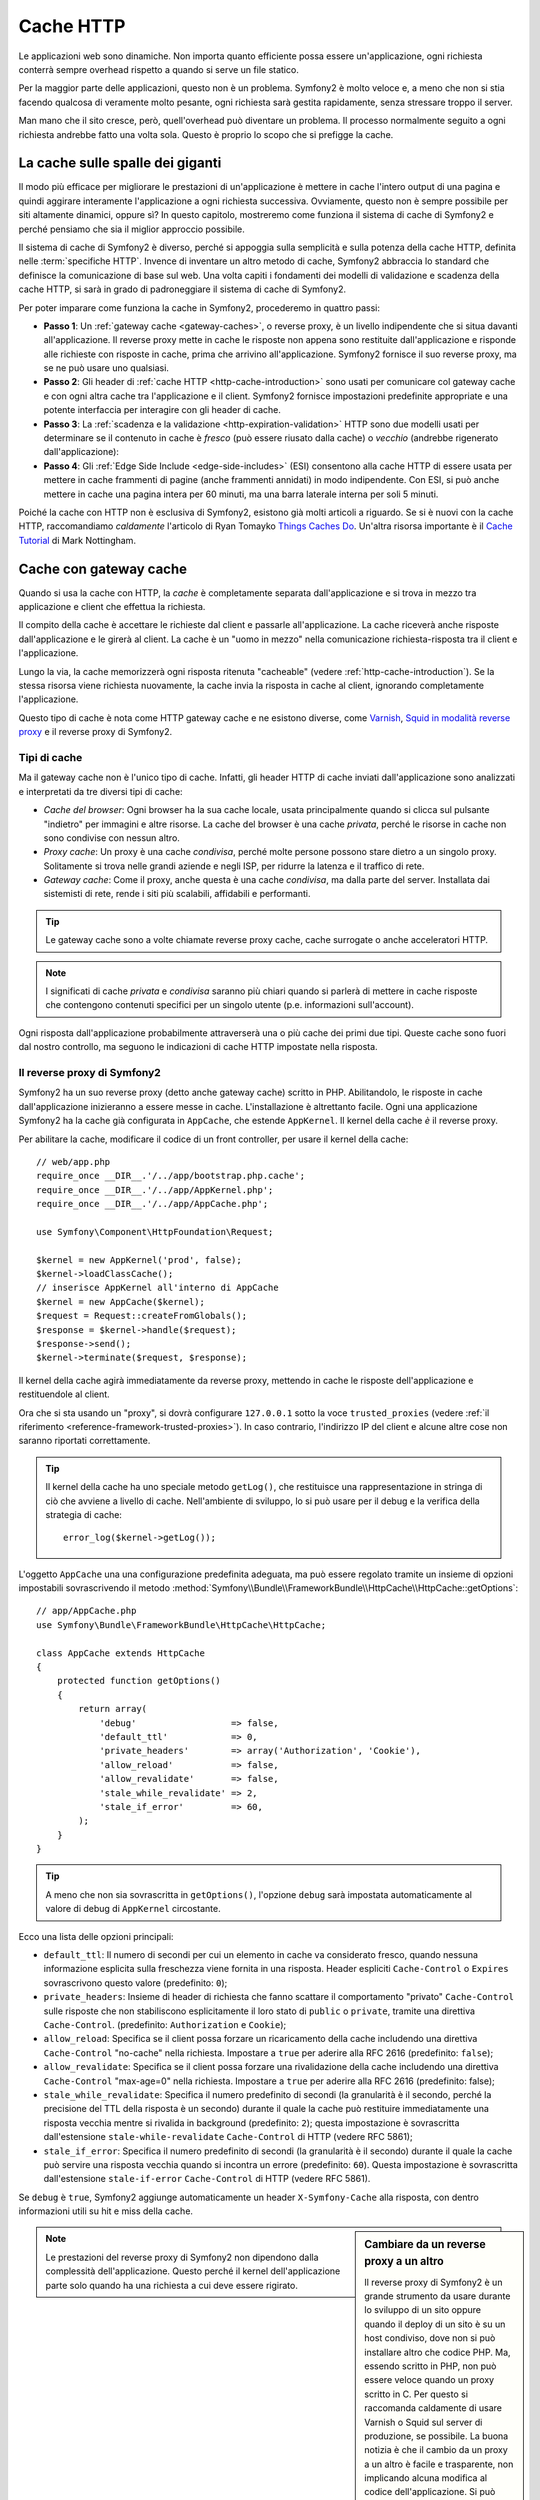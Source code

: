 .. index::
   single: Cache

Cache HTTP
==========

Le applicazioni web sono dinamiche. Non importa quanto efficiente possa essere
un'applicazione, ogni richiesta conterrà sempre overhead rispetto a quando
si serve un file statico.

Per la maggior parte delle applicazioni, questo non è un problema. Symfony2 è
molto veloce e, a meno che non si stia facendo qualcosa di veramente molto pesante,
ogni richiesta sarà gestita rapidamente, senza stressare troppo il server.

Man mano che il sito cresce, però, quell'overhead può diventare un problema.
Il processo normalmente seguito a ogni richiesta andrebbe fatto una volta sola.
Questo è proprio lo scopo che si prefigge la cache.

La cache sulle spalle dei giganti
---------------------------------

Il modo più efficace per migliorare le prestazioni di un'applicazione è mettere in
cache l'intero output di una pagina e quindi aggirare interamente l'applicazione a
ogni richiesta successiva. Ovviamente, questo non è sempre possibile per siti altamente
dinamici, oppure sì? In questo capitolo, mostreremo come funziona il sistema di cache
di Symfony2 e perché pensiamo che sia il miglior approccio possibile.

Il sistema di cache di Symfony2 è diverso, perché si appoggia sulla semplicità e
sulla potenza della cache HTTP, definita nelle :term:`specifiche HTTP`.
Invence di inventare un altro metodo di cache, Symfony2 abbraccia lo standard
che definisce la comunicazione di base sul web. Una volta capiti i fondamenti
dei modelli di validazione e scadenza della cache HTTP, si sarà in grado di
padroneggiare il sistema di cache di Symfony2.

Per poter imparare come funziona la cache in Symfony2, procederemo in quattro
passi:

* **Passo 1**: Un :ref:`gateway cache <gateway-caches>`, o reverse proxy, è un livello
  indipendente che si situa davanti all'applicazione. Il reverse proxy mette
  in cache le risposte non appena sono restituite dall'applicazione e risponde
  alle richieste con risposte in cache, prima che arrivino all'applicazione.
  Symfony2 fornisce il suo reverse proxy, ma se ne può usare uno qualsiasi.

* **Passo 2**: Gli header di :ref:`cache HTTP <http-cache-introduction>` sono usati
  per comunicare col gateway cache e con ogni altra cache tra l'applicazione
  e il client. Symfony2 fornisce impostazioni predefinite appropriate e una potente
  interfaccia per interagire con gli header di cache.

* **Passo 3**: La :ref:`scadenza e la validazione <http-expiration-validation>` HTTP sono
  due modelli usati per determinare se il contenuto in cache è *fresco* (può
  essere riusato dalla cache) o *vecchio* (andrebbe rigenerato
  dall'applicazione):

* **Passo 4**: Gli :ref:`Edge Side Include <edge-side-includes>` (ESI) consentono alla
  cache HTTP di essere usata per mettere in cache frammenti di pagine (anche frammenti
  annidati) in modo indipendente. Con ESI, si può anche mettere in cache una pagina intera
  per 60 minuti, ma una barra laterale interna per soli 5 minuti.

Poiché la cache con HTTP non è esclusiva di Symfony2, esistono già molti articoli a
riguardo. Se si è nuovi con la cache HTTP, raccomandiamo *caldamente* l'articolo
di Ryan Tomayko `Things Caches Do`_. Un'altra risorsa importante è il `Cache Tutorial`_
di Mark Nottingham.

.. index::
   single: Cache; Proxy
   single: Cache; Reverse proxy
   single: Cache; Gateway

.. _gateway-caches:

Cache con gateway cache
-----------------------

Quando si usa la cache con HTTP, la *cache* è completamente separata dall'applicazione
e si trova in mezzo tra applicazione e client che effettua la richiesta.

Il compito della cache è accettare le richieste dal client e passarle
all'applicazione. La cache riceverà anche risposte dall'applicazione e le girerà
al client. La cache è un "uomo in mezzo" nella comunicazione richiesta-risposta tra
il client e l'applicazione.

Lungo la via, la cache memorizzerà ogni risposta ritenuta "cacheable"
(vedere :ref:`http-cache-introduction`). Se la stessa risorsa viene richiesta nuovamente,
la cache invia la risposta in cache al client, ignorando completamente
l'applicazione.

Questo tipo di cache è nota come HTTP gateway cache e ne esistono diverse, come
`Varnish`_, `Squid in modalità reverse proxy`_ e il reverse proxy di Symfony2.

.. index::
   single: Cache; Tipi

Tipi di cache
~~~~~~~~~~~~~

Ma il gateway cache non è l'unico tipo di cache. Infatti, gli header HTTP di cache
inviati dall'applicazione sono analizzati e interpretati da tre diversi
tipi di cache:

* *Cache del browser*: Ogni browser ha la sua cache locale, usata principalmente
  quando si clicca sul pulsante "indietro" per immagini e altre risorse.
  La cache del browser è una cache *privata*, perché le risorse in cache non sono
  condivise con nessun altro.

* *Proxy cache*: Un proxy è una cache *condivisa*, perché molte persone possono stare
  dietro a un singolo proxy. Solitamente si trova nelle grandi aziende e negli ISP, per
  ridurre la latenza e il traffico di rete.

* *Gateway cache*: Come il proxy, anche questa è una cache *condivisa*, ma dalla parte
  del server. Installata dai sistemisti di rete, rende i siti più scalabili, affidabili
  e performanti.

.. tip::

    Le gateway cache sono a volte chiamate reverse proxy cache,
    cache surrogate o anche acceleratori HTTP.

.. note::

    I significati di cache *privata* e *condivisa* saranno più chiari quando
    si parlerà di mettere in cache risposte che contengono contenuti specifici
    per un singolo utente (p.e. informazioni sull'account).

Ogni risposta dall'applicazione probabilmente attraverserà una o più
cache dei primi due tipi. Queste cache sono fuori dal nostro controllo, ma seguono
le indicazioni di cache HTTP impostate nella risposta.

.. index::
   single: Cache; Reverse proxy di Symfony2

.. _`symfony-gateway-cache`:

Il reverse proxy di Symfony2 
~~~~~~~~~~~~~~~~~~~~~~~~~~~~

Symfony2 ha un suo reverse proxy (detto anche gateway cache) scritto
in PHP. Abilitandolo, le risposte in cache dall'applicazione
inizieranno a essere messe in cache. L'installazione è altrettanto facile.
Ogni una applicazione Symfony2 ha la cache già configurata in ``AppCache``, che
estende ``AppKernel``. Il kernel della cache *è* il reverse
proxy.

Per abilitare la cache, modificare il codice di un front controller, per usare
il kernel della cache::

    // web/app.php
    require_once __DIR__.'/../app/bootstrap.php.cache';
    require_once __DIR__.'/../app/AppKernel.php';
    require_once __DIR__.'/../app/AppCache.php';

    use Symfony\Component\HttpFoundation\Request;

    $kernel = new AppKernel('prod', false);
    $kernel->loadClassCache();
    // inserisce AppKernel all'interno di AppCache
    $kernel = new AppCache($kernel);
    $request = Request::createFromGlobals();
    $response = $kernel->handle($request);
    $response->send();
    $kernel->terminate($request, $response);

Il kernel della cache agirà immediatamente da reverse proxy, mettendo in cache
le risposte dell'applicazione e restituendole al client.

Ora che si sta usando un "proxy", si dovrà configurare ``127.0.0.1`` sotto la
voce ``trusted_proxies`` (vedere :ref:`il riferimento <reference-framework-trusted-proxies>`).
In caso contrario, l'indirizzo IP del client e alcune altre cose non saranno riportati correttamente.

.. tip::

    Il kernel della cache ha uno speciale metodo ``getLog()``, che restituisce una
    rappresentazione in stringa di ciò che avviene a livello di cache. Nell'ambiente
    di sviluppo, lo si può usare per il debug e la verifica della strategia di cache::

        error_log($kernel->getLog());

L'oggetto ``AppCache`` una una configurazione predefinita adeguata, ma può essere
regolato tramite un insieme di opzioni impostabili sovrascrivendo il
metodo
:method:`Symfony\\Bundle\\FrameworkBundle\\HttpCache\\HttpCache::getOptions`::

    // app/AppCache.php
    use Symfony\Bundle\FrameworkBundle\HttpCache\HttpCache;

    class AppCache extends HttpCache
    {
        protected function getOptions()
        {
            return array(
                'debug'                  => false,
                'default_ttl'            => 0,
                'private_headers'        => array('Authorization', 'Cookie'),
                'allow_reload'           => false,
                'allow_revalidate'       => false,
                'stale_while_revalidate' => 2,
                'stale_if_error'         => 60,
            );
        }
    }

.. tip::

    A meno che non sia sovrascritta in ``getOptions()``, l'opzione ``debug`` sarà
    impostata automaticamente al valore di debug di ``AppKernel`` circostante.

Ecco una lista delle opzioni principali:

* ``default_ttl``: Il numero di secondi per cui un elemento in cache va considerato
  fresco, quando nessuna informazione esplicita sulla freschezza viene fornita in
  una risposta. Header espliciti ``Cache-Control`` o ``Expires`` sovrascrivono questo
  valore (predefinito: ``0``);

* ``private_headers``: Insieme di header di richiesta che fanno scattare il comportamento
  "privato" ``Cache-Control`` sulle risposte che non stabiliscono esplicitamente il loro
  stato di ``public`` o ``private``, tramite una direttiva ``Cache-Control``.
  (predefinito: ``Authorization`` e ``Cookie``);

* ``allow_reload``: Specifica se il client possa forzare un ricaricamento della cache
  includendo una direttiva ``Cache-Control`` "no-cache" nella richiesta. Impostare a
  ``true`` per aderire alla RFC 2616 (predefinito: ``false``);

* ``allow_revalidate``: Specifica se il client possa forzare una rivalidazione della
  cache includendo una direttiva ``Cache-Control`` "max-age=0" nella richiesta. Impostare
  a ``true`` per aderire alla RFC 2616 (predefinito: false);

* ``stale_while_revalidate``: Specifica il numero predefinito di secondi (la
  granularità è il secondo, perché la precisione del TTL della risposta è un secondo)
  durante il quale la cache può restituire immediatamente una risposta vecchia mentre
  si rivalida in background (predefinito: ``2``); questa impostazione è sovrascritta
  dall'estensione ``stale-while-revalidate`` ``Cache-Control`` di HTTP (vedere RFC 5861);

* ``stale_if_error``: Specifica il numero predefinito di secondi (la granularità
  è il secondo) durante il quale la cache può servire una risposta vecchia quando si
  incontra un errore (predefinito: ``60``). Questa impostazione è sovrascritta
  dall'estensione ``stale-if-error`` ``Cache-Control`` di HTTP (vedere RFC 5861).

Se ``debug`` è ``true``, Symfony2 aggiunge automaticamente un header
``X-Symfony-Cache`` alla risposta, con dentro informazioni utili su hit e miss della
cache.

.. sidebar:: Cambiare da un reverse proxy a un altro

    Il reverse proxy di Symfony2 è un grande strumento da usare durante lo sviluppo
    di un sito oppure quando il deploy di un sito è su un host condiviso,
    dove non si può installare altro che codice PHP. Ma, essendo scritto in PHP, non può
    essere veloce quando un proxy scritto in C. Per questo si raccomanda caldamente di
    usare Varnish o Squid sul server di produzione, se possibile. La buona notizia
    è che il cambio da un proxy a un altro è facile e trasparente, non implicando alcuna
    modifica al codice dell'applicazione. Si può iniziare semplicemente con il
    reverse proxy di Symfony2 e aggiornare successivamente a Varnish, quando il traffico
    aumenta.

    Per maggiori informazioni sull'uso di Varnish con Symfony2, vedere la ricetta
    :doc:`Usare Varnish </cookbook/cache/varnish>`.

.. note::

    Le prestazioni del reverse proxy di Symfony2 non dipendono dalla complessità
    dell'applicazione. Questo perché il kernel dell'applicazione parte solo quando
    ha una richiesta a cui deve essere rigirato.

.. index::
   single: Cache; HTTP

.. _http-cache-introduction:

Introduzione alla cache HTTP
----------------------------

Per sfruttare i livelli di cache disponibili, un'applicazione deve poter
comunicare quale risposta può essere messa in cache e le regole che stabiliscono
quando e come tale cache debba essere considerata vecchia. Lo si può fare impostando
gli header di cache HTTP nella risposta.

.. tip::

    Si tenga a mente che "HTTP" non è altro che il linguaggio (un semplice linguaggio
    testuale) usato dai client web (p.e. i browser) e i server web per comunicare
    tra loro. La cache HTTP è la parte di tale linguaggio che consente a client
    e server di scambiarsi informazioni riguardo alla cache.

HTTP specifica quattro header di cache per la risposta di cui ci occupiamo:

* ``Cache-Control``
* ``Expires``
* ``ETag``
* ``Last-Modified``

L'header più importante e versatile è l'header ``Cache-Control``,
che in realtà è un insieme di varie informazioni sulla cache.

.. note::

    Ciascun header sarà spiegato in dettaglio nella sezione
    :ref:`http-expiration-validation`.

.. index::
   single: Cache; Header Cache-Control
   single: Header HTTP; Cache-Control

L'header Cache-Control
~~~~~~~~~~~~~~~~~~~~~~

L'header ``Cache-Control`` è unico, perché non contiene una, ma vari pezzi
di informazione sulla possibilità di una risposta di essere messa in cache.
Ogni pezzo di informazione è separato da una virgola:

.. code-block:: text

    Cache-Control: private, max-age=0, must-revalidate

    Cache-Control: max-age=3600, must-revalidate

Symfony fornisce un'astrazione sull'header ``Cache-Control``, per rendere la sua
creazione più gestibile::

    // ...

    use Symfony\Component\HttpFoundation\Response;

    $response = new Response();

    // segna la risposta come pubblica o privata
    $response->setPublic();
    $response->setPrivate();

    // imposta max age privata o condivisa
    $response->setMaxAge(600);
    $response->setSharedMaxAge(600);

    // imposta una direttiva personalizzata Cache-Control
    $response->headers->addCacheControlDirective('must-revalidate', true);

Risposte pubbliche e risposte private
~~~~~~~~~~~~~~~~~~~~~~~~~~~~~~~~~~~~~

Sia la gateway cache che la proxy cache sono considerate cache "condivise", perché
il contenuto della cache è condiviso da più di un utente. Se una risposta specifica per un
utente venisse per errore inserita in una cache condivisa, potrebbe successivamente essere
restituita a diversi altri utenti. Si immagini se delle informazioni su un account
venissero messe in cache e poi restituite a ogni utente successivo che richiede la sua pagina dell'account!

Per gestire questa situazione, ogni risposta può essere impostata a pubblica o privata:

* *pubblica*: Indica che la risposta può essere messa in cache sia da che private che da
  cache condivise;

* *privata*: Indica che tutta la risposta, o una sua parte, è per un singolo utente
  e quindi non deve essere messa in una cache condivisa.

Symfony è conservativo e ha come predefinita una risposta privata. Per sfruttare le
cache condivise (come il reverse proxy di Symfony2), la risposta deve essere
impostata esplicitamente come pubblica.

.. index::
   single: Cache; Metodi sicuri

Metodi sicuri
~~~~~~~~~~~~~

La cache HTTP funziona solo per metodi HTTP "sicuri" (come GET e HEAD). Essere
sicuri vuol dire che lo stato dell'applicazione sul server non cambia mai quando
si serve la richiesta (si può, certamente, memorizzare un'informazione sui log, mettere
in cache dati, eccetera). Questo ha due conseguenze molto ragionevoli:

* Non si dovrebbe *mai* cambiare lo stato dell'applicazione quando si risponde
  a una richiesta GET o HEAD. Anche se non si usa una gateway cache, la presenza di
  proxy cache vuol dire che ogni richiesta GET o HEAD potrebbe arrivare al server,
  ma potrebbe anche non arrivare.

* Non aspettarsi la cache dei metodi PUT, POST o DELETE. Questi metodi sono fatti per
  essere usati quando si cambia lo stato dell'applicazione (p.e. si cancella un
  post di un blog). Metterli in cache impedirebbe ad alcune richieste di arrivare
  all'applicazione o di modificarla.

Regole e valori predefiniti della cache
~~~~~~~~~~~~~~~~~~~~~~~~~~~~~~~~~~~~~~~

HTTP 1.1 consente per impostazione predefinita la cache di tutto, a meno che non ci sia un
header esplicito ``Cache-Control``. In pratica, la maggior parte delle cache non fanno
nulla quando la richiesta ha un cookie, un header di autorizzazione, usa un metodo non
sicuro (PUT, POST, DELETE) o quando la risposta ha un codice di stato di rinvio.

Symfony2 imposta automaticamente un header ``Cache-Control`` conservativo, quando
nessun header è impostato dallo sviluppatore, seguendo queste regole:

* Se non è deinito nessun header di cache (``Cache-Control``, ``Expires``, ``ETag``
  o ``Last-Modified``), ``Cache-Control`` è impostato a ``no-cache``, il che vuol dire
  che la risposta non sarà messa in cache;

* Se ``Cache-Control`` è vuoto (ma uno degli altri header di cache è presente),
  il suo valore è impostato a ``private, must-revalidate``;

* Se invece almeno una direttiva ``Cache-Control`` è impostata e nessuna direttiva
  ``public`` o ``private`` è stata aggiunta esplicitamente, Symfony2 aggiunge
  automaticamente la direttiva ``private`` (tranne quando è impostato ``s-maxage``).

.. _http-expiration-validation:

Scadenza e validazione HTTP
---------------------------

Le specifiche HTTP definiscono due modelli di cache:

* Con il `modello a scadenza`_, si specifica semplicemente quanto a lungo una risposta
  debba essere considerata "fresca", includendo un header ``Cache-Control`` e/o uno
  ``Expires``. Le cache che capiscono la scadenza non faranno di nuovo la stessa richiesta
  finché la versione in cache non raggiunge la sua scadenza e diventa "vecchia".

* Quando le pagine sono molto dinamiche (cioè quando la loro rappresentazione varia spesso),
  il `modello a validazione`_ è spesso necessario. Con questo modello, la cache memorizza
  la risposta, ma chiede al serve a ogni richiesta se la risposta in cache sia ancora
  valida o meno. L'applicazione usa un identificatore univoco per la risposta (l'header
  ``Etag``) e/o un timestamp (come l'header ``Last-Modified``) per verificare se la
  pagina sia cambiata da quanto è stata messa in cache.

Lo scopo di entrambi i modelli è quello di non generare mai la stessa risposta due volte,
appoggiandosi a una cache per memorizzare e restituire risposte "fresche".

.. sidebar:: Leggere le specifiche HTTP

    Le specifiche HTTP definiscono un linguaggio semplice, ma potente, in cui client e
    server possono comunicare. Come sviluppatori web, il modello richiesta-risposta
    delle specifiche domina il nostro lavoro. Sfortunatamente, il documento delle
    specifiche, la `RFC 2616`_, può risultare di difficile lettura.

    C'è uno sforzo in atto (`HTTP Bis`_) per riscrivere la RFC 2616. Non descrive
    una nuova versione di HTTP, ma per lo più chiarisce le specifiche HTTP
    originali. Anche l'organizzazione è migliore, essendo le specifiche separate in
    sette parti; tutto ciò che riguarda la cache HTTP si trova in due parti
    dedicate (`P4 - Richieste condizionali`_ e `P6 - Cache: Browser
    e cache intermedie`_).

    Come sviluppatori web, dovremmo leggere tutti le specifiche. Possiedono un chiarezza e
    una potenza, anche dopo oltre dieci anni dalla creazione, inestimabili.
    Non ci si spaventi dalle apparenze delle specifiche, il contenuto è molto
    più bello della copertina.

.. index::
   single: Cache; Scadenza HTTP

Scadenza
~~~~~~~~

Il modello a scadenza è il più efficiente e il più chiaro dei due modelli di cache
e andrebbe usato ogni volta che è possibile. Quando una risposta è messa in cache con
una scadenza, la cache memorizzerà la risposta e la restituirà direttamente,
senza arrivare all'applicazione, finché non scade.

Il modello a scadenza può essere implementato con l'uso di due header HTTP, quasi
identici: ``Expires`` o ``Cache-Control``.

.. index::
   single: Cache; Header Expires
   single: Header HTTP; Expires

Scadenza con l'header ``Expires``
~~~~~~~~~~~~~~~~~~~~~~~~~~~~~~~~~

Secondo le specifiche HTTP, "l'header ``Expires`` dà la data e l'ora dopo la quale
la risposta è considerata vecchia". L'header ``Expires`` può essere impostato
con il metodo ``setExpires()`` di ``Response``. Accetta un'istanza di ``DateTime``
come parametro::

    $date = new DateTime();
    $date->modify('+600 seconds');

    $response->setExpires($date);

Il risultante header HTTP sarà simile a questo:

.. code-block:: text

    Expires: Thu, 01 Mar 2011 16:00:00 GMT

.. note::

    Il metodo ``setExpires()`` converte automaticamente la data al fuso orario GMT,
    come richiesto dalle specifiche.

Si noti che, nelle versioni di HTTP precedenti alla 1.1, non era richiesto al server di origine di inviare
l'header ``Date``. Di conseguenza, la cache (p.e. il browser) potrebbe aver bisogno di
appoggiarsi all'orologio locale per valuare l'header ``Expires``, rendendo il calcolo del ciclo di vita
vulnerabile a difformità di ore. L'header ``Expires`` soffre di un'altra limitazione: le
specifiche stabiliscono che "i server HTTP/1.1 non dovrebbero inviare header ``Expires``
oltre un anno nel futuro."

.. index::
   single: Cache; Header Cache-Control
   single: Header HTTP; Cache-Control

Scadenza con l'header ``Cache-Control``
~~~~~~~~~~~~~~~~~~~~~~~~~~~~~~~~~~~~~~~

A causa dei limiti dell'header ``Expires``, la maggior parte delle volte si userà
al suo posto l'header ``Cache-Control``. Si ricordi che l'header ``Cache-Control``
è usato per specificare molte differenti direttive di cache. Per la scadenza, ci
sono due direttive, ``max-age`` e ``s-maxage``.  La prima è usata da tutte le
cache, mentre la seconda viene considerata solo dalla cache
condivise::

    // Imposta il numero di secondi dopo cui la risposta
    // non dovrebbe più essere considerata fresca
    $response->setMaxAge(600);

    // Come sopra, ma solo per cache condivise
    $response->setSharedMaxAge(600);

L'header ``Cache-Control`` avrebbe il seguente formato (potrebbe contenere
direttive aggiuntive):

.. code-block:: text

    Cache-Control: max-age=600, s-maxage=600

.. index::
   single: Cache; Validazione

Validazione
~~~~~~~~~~~

Quando una risorsa ha bisogno di essere aggiornata non appena i dati sottostanti
subiscono una modifica, il modello a scadenza non raggiunge lo scopo. Con il modello
a scadenza, all'applicazione non sarà chiesto di restituire la risposta aggiornata,
finché la cache non diventa vecchia.

Il modello a validazione si occupa di questo problema. Con questo modello, la cache
continua a memorizzare risposte. La differenza è che, per ogni richiesta, la cache
chiede all'applicazione se la risposta in cache è ancora valida. Se la cache *è*
ancora valida, l'applicazione dovrebbe restituire un codice di stato 304 e
nessun contenuto. Questo dice alla cache che è va bene restituire la risposta in cache.

Con questo modello, si risparmiare solo CPU, se si è in grado di determinare che la
risposta in cache sia ancora  valida, facendo *meno* lavoro rispetto alla generazione
dell'intera pagina (vedere sotto per un esempio di implementazione).

.. tip::

    Il codice di stato 304 significa "non modificato". È importante, perché questo
    codice di stato *non* contiene il vero contenuto richiesto.
    La risposta è invece un semplice e leggero insieme di istruzioni che dicono alla
    cache che dovrebbe usare la sua versione memorizzata.

Come per la scadenza, ci sono due diversi header HTTP che possono essere usati per
implementare il modello a validazione: ``ETag`` e ``Last-Modified``.

.. index::
   single: Cache; Header Etag
   single: Header HTTP; Etag

Validazione con header ``ETag``
~~~~~~~~~~~~~~~~~~~~~~~~~~~~~~~

L'header ``ETag`` è un header stringa (chiamato "tag entità") che identifica
univocamente una rappresentazione della risorsa in questione. È interamente
generato e impostato dall'applicazione, quindi si può dire, per esempio, se
la risorsa ``/about`` che è in cache sia aggiornata con ciò che
l'applicazione restituirebbe. Un ``ETag`` è come un'impronta digitale ed è usato per
confrontare rapidamente se due diverse versioni di una risorsa siano equivalenti. Come le
impronte digitali, ogni ``ETag`` deve essere univoco tra tutte le rappresentazioni della stessa risorsa.

Vediamo una semplice implementazione, che genera l'ETag come un md5 del contenuto::

    use Symfony\Component\HttpFoundation\Request;

    public function indexAction(Request $request)
    {
        $response = $this->render('MyBundle:Main:index.html.twig');
        $response->setETag(md5($response->getContent()));
        $response->setPublic(); // assicurarsi che la risposta sia pubblica
        $response->isNotModified($request);

        return $response;
    }

Il metodo :method:`Symfony\\Component\\HttpFoundation\\Response::isNotModified`
confronta l'``ETag`` inviato con la ``Request`` con quello impostato nella
``Response``. Se i due combaciano, il metodo imposta automaticamente il codice
di stato della ``Response`` a 304.

.. note::

    L'header ``If-None-Match`` della richiesta corrisponde all'header ``ETag``
    dell'ultima risposta inviata al client per una particolare risorsa. In questo modo
    il client e il server comunicano a vicenda e decidono se la
    risorsa sia stata aggiornata o meno, rispetto a quando è stata messa in cache.

Questo algoritmo è abbastanza semplice e molto generico, ma occorre creare
l'intera ``Response`` prima di poter calcolare l'ETag, che non è ottimale.
In altre parole, fa risparmiare banda, ma non cicli di CPU.

Nella sezione :ref:`optimizing-cache-validation`, mostreremo come si possa usare la
validazione in modo più intelligente, per determinare la validità di una cache senza
dover fare tanto lavoro.

.. tip::

    Symfony2 supporta anche gli ETag deboli, passando ``true`` come secondo
    parametro del metodo
    :method:`Symfony\\Component\\HttpFoundation\\Response::setETag`.

.. index::
   single: Cache; Header Last-Modified
   single: Header HTTP; Last-Modified

Validazione col metodo ``Last-Modified``
~~~~~~~~~~~~~~~~~~~~~~~~~~~~~~~~~~~~~~~~

L'header ``Last-Modified`` è la seconda forma di validazione. Secondo le specifiche
HTTP, "l'header ``Last-Modified`` indica la data e l'ora in cui il server di origine
crede che la rappresentazione sia stata modificata l'ultima volta". In altre parole,
l'applicazione decide se il contenuto in cache sia stato modificato o meno, in base
al fatto se sia stato aggiornato o meno da quando la risposta è stata messa in
cache.

Per esempio, si può usare la data di ultimo aggiornamento per tutti gli oggetti
necessari per calcolare la rappresentazione della risorsa come valore dell'header
``Last-Modified``::

    use Symfony\Component\HttpFoundation\Request;

    public function showAction($articleSlug, Request $request)
    {
        // ...

        $articleDate = new \DateTime($article->getUpdatedAt());
        $authorDate = new \DateTime($author->getUpdatedAt());

        $date = $authorDate > $articleDate ? $authorDate : $articleDate;

        $response->setLastModified($date);
        // imposta la risposta come pubblica. Altrimenti, è privata come valore predefinito.
        $response->setPublic();

        if ($response->isNotModified($request)) {
            return $response;
        }

        // ... fare qualcosa per popolare la risposta con il contenuto completo

        return $response;
    }

Il metodo ``Response::isNotModified()`` confronta l'header ``If-Modified-Since``
inviato dalla richiesta con l'header ``Last-Modified`` impostato nella risposta.
Se sono equivalenti, la ``Response`` sarà impostata a un codice di stato
304.

.. note::

    L'header della richiesta ``If-Modified-Since`` equivale all'header ``Last-Modified``
    dell'ultima risposta inviata al client per una determinata risorsa.
    In questo modo client e server comunicano l'uno con l'altro e decidono se
    la risorsa sia stata aggiornata o meno da quando è stata messa in cache.

.. index::
   single: Cache; Get condizionale
   single: HTTP; 304

.. _optimizing-cache-validation:

Ottimizzare il codice con la validazione
~~~~~~~~~~~~~~~~~~~~~~~~~~~~~~~~~~~~~~~~

Lo scopo principale di ogni strategia di cache è alleggerire il carico dell'applicazione.
In altre parole, meno un'applicazione fa per restituire una risposta 304,
meglio è. Il metodo ``Response::isNotModified()`` fa esattamente questo, esponendo
uno schema semplice ed efficiente::

    use Symfony\Component\HttpFoundation\Response;
    use Symfony\Component\HttpFoundation\Request;

    public function showAction($articleSlug, Request $request)
    {
        // Prende l'informazione minima per calcolare
        // l'ETag o o il valore di Last-Modified
        // (in base alla Request, i dati sono recuperati da una
        // base dati o da una memoria chiave-valore, per esempio)
        $article = ...;

        // crea una Response con un ETag e/o un header Last-Modified
        $response = new Response();
        $response->setETag($article->computeETag());
        $response->setLastModified($article->getPublishedAt());

        // imposta la risposta come pubblica. Altrimenti, è privata come valore predefinito.
        $response->setPublic();

        // Verifica che la Response non sia modificata per la Request data
        if ($response->isNotModified($request)) {
            // restituisce subito la Response 304
            return $response;
        }

        // qui fare qualcosa, come recuperare altri dati
        $comments = ...;

        // o rendere un template con la $response già iniziata
        return $this->render(
            'MyBundle:MyController:article.html.twig',
            array('article' => $article, 'comments' => $comments),
            $response
        );
    }

Quando la ``Response`` non è stata modificata, ``isNotModified()`` imposta automaticamente
il codice di stato della risposta a ``304``, rimuove il contenuto e rimuove alcuni header
che non devono essere presenti in una risposta ``304`` (vedere
:method:`Symfony\\Component\\HttpFoundation\\Response::setNotModified`).

.. index::
   single: Cache; Vary
   single: Header HTTP; Vary

Variare la risposta
~~~~~~~~~~~~~~~~~~~

Finora abbiamo ipotizzato che ogni URI avesse esattamente una singola rappresentazione
della risorsa interessata. Per impostazione predefinita, la cache HTTP usa l'URI della
risorsa come chiave. Se due persone richiedono lo stesso URI di una risorsa che si può
mettere in cache, la seconda persona riceverà la versione in cache.

A volte questo non basta e diverse versioni dello stesso URI hanno bisogno di stare in
cache in base a uno più header di richiesta. Per esempio, se si comprimono le pagine
per i client che supportano per la compressione, ogni URI ha due rappresentazioni:
una per i client col supporto e l'altra per i client senza supporto. Questo viene
determinato dal valore dell'header di richiesta ``Accept-Encoding``.

In questo caso, occorre mettere in cache sia una versione compressa che una non compressa
della risposta di un particolare URI e restituirle in base al valore ``Accept-Encoding``
della richiesta. Lo si può fare usando l'header di risposta ``Vary``, che è una lista
separata da virgole dei diversi header i cui valori causano rappresentazioni diverse
della risorsa richiesta:

.. code-block:: text

    Vary: Accept-Encoding, User-Agent

.. tip::

    Questo particolare header ``Vary`` fa mettere in cache versioni diverse di ogni
    risorsa in base all'URI, al valore di ``Accept-Encoding`` e all'header di richiesta
    ``User-Agent``.

L'oggetto ``Response`` offre un'interfaccia pulita per la gestione dell'header
``Vary``::

    // imposta un header Vary
    $response->setVary('Accept-Encoding');

    // imposta diversi header Vary
    $response->setVary(array('Accept-Encoding', 'User-Agent'));

Il metodo ``setVary()`` accetta un nome di header o un array di nomi di header per i
quali la risposta varia.

Scadenza e validazione
~~~~~~~~~~~~~~~~~~~~~~

Si può ovviamente usare sia la validazione che la scadenza nella stessa ``Response``.
Poiché la scadenza vince sulla validazione, si può beneficiare dei vantaggi di
entrambe. In altre parole, usando sia la scadenza che la validazione, si può
istruire la cache per servire il contenuto in cache, controllando ogni tanto
(la scadenza) per verificare che il contenuto sia ancora valido.

.. tip::

    Si possono anche definire header HTTP per la scadenza e la validazione della cache usando le
    annotazioni. Vedere la 
    :doc:`documentazione di FrameworkExtraBundle </bundles/SensioFrameworkExtraBundle/annotations/cache>`.

.. index::
    pair: Cache; Configurazione

Altri metodi della risposta
~~~~~~~~~~~~~~~~~~~~~~~~~~~

La classe ``Response`` fornisce molti altri metodi per la cache. Ecco alcuni dei più
utili::

    // Segna la risposta come vecchia
    $response->expire();

    // Forza la risposta a restituire un 304 senza contenuti
    $response->setNotModified();

Inoltre, la maggior parte degli header HTTP relativi alla cache può essere impostata
tramite il singolo metodo ``setCache()``::

    // Imposta le opzioni della cache in una sola chiamata
    $response->setCache(array(
        'etag'          => $etag,
        'last_modified' => $date,
        'max_age'       => 10,
        's_maxage'      => 10,
        'public'        => true,
        // 'private'    => true,
    ));

.. index::
  single: Cache; ESI
  single: ESI

.. _edge-side-includes:

Usare Edge Side Includes
------------------------

Le gateway cache sono un grande modo per rendere un sito più prestante. Ma hanno
una limitazione: possono mettere in cache solo pagine intere. Se non si possono mettere in
cache pagine intere o se le pagine hanno più parti dinamiche, non vanno bene.
Fortunatamente, Symfony2 fornisce una soluzione a questi casi, basata su una
tecnologia chiamata `ESI`_, o Edge Side Includes. Akamaï ha scritto le specifiche quasi
dieci anni fa, consentendo a determinate parti di una pagina di avere differenti
strategie di cache rispetto alla pagina principale.

Le specifiche ESI descrivono dei tag che si possono inserire nelle proprie pagine, per
comunicare col gateway cache. L'unico tag implementato in Symfony2 è ``include``,
poiché è l'unico utile nel contesto di Akamaï:

.. code-block:: html

    <!DOCTYPE html>
    <html>
        <body>
            <!-- ... del contenuto -->

            <!-- Inserisce qui il contenuto di un'altra pagina -->
            <esi:include src="http://..." />

            <!-- ... dell'altro contenuto -->
        </body>
    </html>

.. note::

    Si noti nell'esempio che ogni tag ESI ha un URL pienamente qualificato. Un tag
    ESI rappresenta un frammento di pagina che può essere recuperato tramite
    l'URL fornito.

Quando gestisce una richiesta, il gateway cache recupera l'intera pagina dalla sua cache
oppure la richiede dall'applicazione di backend. Se la risposta contiene uno o più
tag ESI, questi vengono processati nello stesso modo. In altre parole, la
gateway cache o recupera il frammento della pagina inclusa dalla sua cache oppure
richiede il frammento di pagina all'applicazione di backend. Quando tutti i tag ESI sono
stati risolti, il gateway cache li fonde nella pagina principale e invia il contenuto
finale al client.

Tutto questo avviene in modo trasparente a livello di gateway cache (quindi fuori
dall'applicazione). Come vedremo, se si scegli di avvalersi dei tag ESI,
Symfony2 rende quasi senza sforzo il processo di inclusione.

Usare ESI in Symfony2
~~~~~~~~~~~~~~~~~~~~~

Per usare ESI, assicurarsi prima di tutto di abilitarlo nella configurazione dell'applicazione:

.. configuration-block::

    .. code-block:: yaml

        # app/config/config.yml
        framework:
            # ...
            esi: { enabled: true }

    .. code-block:: xml

        <!-- app/config/config.xml -->
        <?xml version="1.0" encoding="UTF-8" ?>
        <container xmlns="http://symfony.com/schema/dic/symfony"
            xmlns:xsi="http://www.w3.org/2001/XMLSchema-instance"
            xmlns:framework="http://symfony.com/schema/dic/symfony"
            xsi:schemaLocation="http://symfony.com/schema/dic/services http://symfony.com/schema/dic/services/services-1.0.xsd
                http://symfony.com/schema/dic/symfony http://symfony.com/schema/dic/symfony/symfony-1.0.xsd">

            <framework:config>
                <!-- ... -->
                <framework:esi enabled="true" />
            </framework:config>
        </container>

    .. code-block:: php

        // app/config/config.php
        $container->loadFromExtension('framework', array(
            // ...
            'esi' => array('enabled' => true),
        ));

Supponiamo ora di avere una pagina relativamente statica, tranne per un elenco di
news in fondo al contenuto. Con ESI, si può mettere in cache l'elenco di news
indipendentemente dal resto della pagina.

.. code-block:: php

    public function indexAction()
    {
        $response = $this->render('MyBundle:MyController:index.html.twig');
        // imposta il tempo massimo condiviso, il che rende la risposta pubblica
        $response->setSharedMaxAge(600);

        return $response;
    }

In questo esempio, abbiamo dato alla cache della pagina intera un tempo di vita di dieci
minuti. Successivamente, includiamo l'elenco di news nel template, includendolo in
un'azione. Possiamo farlo grazie all'aiutante ``render`` (vedere
:ref:`templating-embedding-controller` per maggiori dettagli).

Poiché il contenuto incluso proviene da un'altra pagina (o da un altro controllore),
Symfony2 usa l'aiutante ``render`` per configurare i tag ESI:

.. configuration-block::

    .. code-block:: jinja

        {# si può fare riferimento a un controllore #}
        {{ render_esi(controller('...:news', { 'max': 5 })) }}

        {# ... o a un URL #}
        {{ render_esi(url('latest_news', { 'max': 5 })) }}

    .. code-block:: php

        <?php echo $view['actions']->render(
            new \Symfony\Component\HttpKernel\Controller\ControllerReference('...:news', array('max' => 5)),
            array('strategy' => 'esi'))
        ?>

        <?php echo $view['actions']->render(
            $view['router']->generate('latest_news', array('max' => 5), true),
            array('strategy' => 'esi'),
        ) ?>

Usando l'opzione ``esi``(che usa a sua volta la funzoine Twig ``render_esi``), si dice
a Symfony2 che l'azione va resa come tag ESI. Ci si potrebbe chiedere
perché voler usare un aiutante invece di scrivere direttamente il tag ESI.
Il motivo è che un aiutante fa funzionare l'applicazione anche
se non ci sono gateway per la cache installati.

Quando si usa la funzione ``render`` predefinita (o si usa l'opzione
``inline``), Symfony2 fonde il contenuto della pagina inclusa in quello principale,
prima di inviare la risposta al client. Se invece si usa l'opzione ``esi``
(che richiama ``render_esi``) *e* se Symfony2 capisce che sta parlando a un
gateway per la cache che supporti ESI, genera un tag ESI. Ma se non c'è
alcun gateway per la cache o se ce n'è uno che non supporta ESI, Symfony2 fonderà
il contenuto della pagina inclusa in quello principale, come se fosse state usata
``render``.

.. note::

    Symfony2 individua se una gateway cache supporta ESI tramite un'altra
    specifica di Akamaï, che è supportata nativamente dal reverse proxy di
    Symfony2.

L'azione inclusa ora può specificare le  sue regole di cache, indipendentemente
dalla pagina principale.

.. code-block:: php

    public function newsAction($max)
    {
        // ...

        $response->setSharedMaxAge(60);
    }

Con ESI, la cache dell'intera pagina sarà valida per 600 secondi, mentre il
componente delle news avrà una cache che dura per soli 60 secondi.

Quando si fa riferimento a un controllore, il tag ESI dovrebbe far riferimento all'azione
inclusa con un URL accessibile, in modo che il gateway della cache possa recuperarla indipendentemente
dal resto della pagina. Symfony2 si occupa di generare un URL univoco per ogni
riferimento a controllori ed è in grado di puntare correttamente le rotte, grazie all'ascoltatore
:class:`Symfony\\Component\\HttpKernel\\EventListener\\FragmentListener`,
che va abilitato nella configurazione:

.. configuration-block::

    .. code-block:: yaml

        # app/config/config.yml
        framework:
            # ...
            fragments: { path: /_fragment }

    .. code-block:: xml

        <!-- app/config/config.xml -->
        <?xml version="1.0" encoding="UTF-8" ?>
        <container xmlns="http://symfony.com/schema/dic/services"
            xmlns:xsi="http://www.w3.org/2001/XMLSchema-instance"
            xmlns:doctrine="http://symfony.com/schema/dic/framework"
            xsi:schemaLocation="http://symfony.com/schema/dic/services http://symfony.com/schema/dic/services/services-1.0.xsd
                http://symfony.com/schema/dic/symfony http://symfony.com/schema/dic/symfony/symfony-1.0.xsd">

            <!-- ... -->
            <framework:config>
                <framework:fragments path="/_fragment" />
            </framework:config>
        </container>

    .. code-block:: php

        // app/config/config.php
        $container->loadFromExtension('framework', array(
            // ...
            'fragments' => array('path' => '/_fragment'),
        ));

Un grosso vantaggio di questa strategia di cache è che si può rendere
l'applicazione tanto dinamica quanto necessario e, allo stesso tempo, mantenere gli
accessi al minimo.

.. tip::

    L'ascoltatore risponde solo agli indirizzi IP locali o ai
   :doc:`proxy fidati </cookbook/request/load_balancer_reverse_proxy>`.

.. note::

    Una volta iniziato a usare ESI, si ricordi di usare sempre la direttiva ``s-maxage``
    al posto di ``max-age``. Poiché il browser riceve la risorsa
    aggregata, non ha visibilità sui sotto-componenti, quindi obbedirà alla
    direttiva ``max-age`` e metterà in cache l'intera pagina. E questo non è quello che
    vogliamo.

L'aiutante ``render`` supporta due utili opzioni:

* ``alt``: usato come attributo ``alt`` nel tag ESI, che consente di specificare
  un URL alternativo da usare, nel caso in cui ``src`` non venga trovato;

* ``ignore_errors``: se impostato a ``true``, un attributo ``onerror`` sarà aggiunto a
  ESI con il valore di ``continue``, a indicare che, in caso di fallimento, la
  gateway cache semplicemente rimuoverà il tag ESI senza produrre errori.

.. index::
    single: Cache; Invalidazione

.. _http-cache-invalidation:

Invalidazione della cache
-------------------------

    "Ci sono solo due cose difficili in informatica: invalidazione della cache e
    nomi delle cose." -- Phil Karlton

Non si dovrebbe mai aver bisogno di invalidare i dati in cache, perché
dell'invalidazione si occupano già nativamente i modelli di cache HTTP. Se si usa
la validazione, non si avrà mai bisogno di invalidare nulla, per definizione; se
si usa la scadenza e si ha l'esigenza di invalidare una risorsa, vuol dire che si
è impostata una data di scadenza troppo in là nel futuro.

.. note::

    Essendo l'invalidazione un argomento specifico di ogni reverse proxy, se non ci si
    preoccupa dell'invalidazione, si può cambiare reverse proxy senza cambiare alcuna parte del codice
    dell'applicazione.

In realtà, ogni reverse proxy fornisce dei modi per pulire i dati in cache, ma
andrebbero evitati, per quanto possibile. Il modo più standard è pulire la cache
per un dato URL richiedendolo con il metodo speciale HTTP ``PURGE``.

Ecco come si può configurare il reverse proxy di Symfony2 per supportare il
metodo HTTP ``PURGE``::

    // app/AppCache.php

    // ...
    use Symfony\Bundle\FrameworkBundle\HttpCache\HttpCache;
    use Symfony\Component\HttpFoundation\Request;
    use Symfony\Component\HttpFoundation\Response;

    class AppCache extends HttpCache
    {
        protected function invalidate(Request $request, $catch = false)
        {
            if ('PURGE' !== $request->getMethod()) {
                return parent::invalidate($request, $catch);
            }

            $response = new Response();
            if ($this->getStore()->purge($request->getUri())) {
                $response->setStatusCode(200, 'Purged');
            } else {
                $response->setStatusCode(404, 'Not purged');
            }

            return $response;
        }
    }

.. caution::

    Occorre proteggere in qualche modo il metodo HTTP ``PURGE``, per evitare che qualcuno
    pulisca casualmente i dati in cache.

Riepilogo
---------

Symfony2 è stato progettato per seguire le regole sperimentate della strada: HTTP.
La cache non fa eccezione. Padroneggiare il sistema della cache di Symfony2 vuol dire
acquisire familiarità con i modelli di cache HTTP e usarli in modo efficace. Vuol dire
anche che, invece di basarsi solo su documentazione ed esempi di Symfony2, si ha accesso
al mondo della conoscenza relativo alla cache HTTP e a gateway cache come
Varnish.

Imparare di più con le ricette
------------------------------

* :doc:`/cookbook/cache/varnish`

.. _`Things Caches Do`: http://tomayko.com/writings/things-caches-do
.. _`Cache Tutorial`: http://www.mnot.net/cache_docs/
.. _`Varnish`: https://www.varnish-cache.org/
.. _`Squid in modalità reverse proxy`: http://wiki.squid-cache.org/SquidFaq/ReverseProxy
.. _`modello a scadenza`: http://tools.ietf.org/html/rfc2616#section-13.2
.. _`modello a validazione`: http://tools.ietf.org/html/rfc2616#section-13.3
.. _`RFC 2616`: http://tools.ietf.org/html/rfc2616
.. _`HTTP Bis`: http://tools.ietf.org/wg/httpbis/
.. _`P4 - Richieste condizionali`: http://tools.ietf.org/html/draft-ietf-httpbis-p4-conditional
.. _`P6 - Cache: Browser e cache intermedie`: http://tools.ietf.org/html/draft-ietf-httpbis-p6-cache
.. _`ESI`: http://www.w3.org/TR/esi-lang
